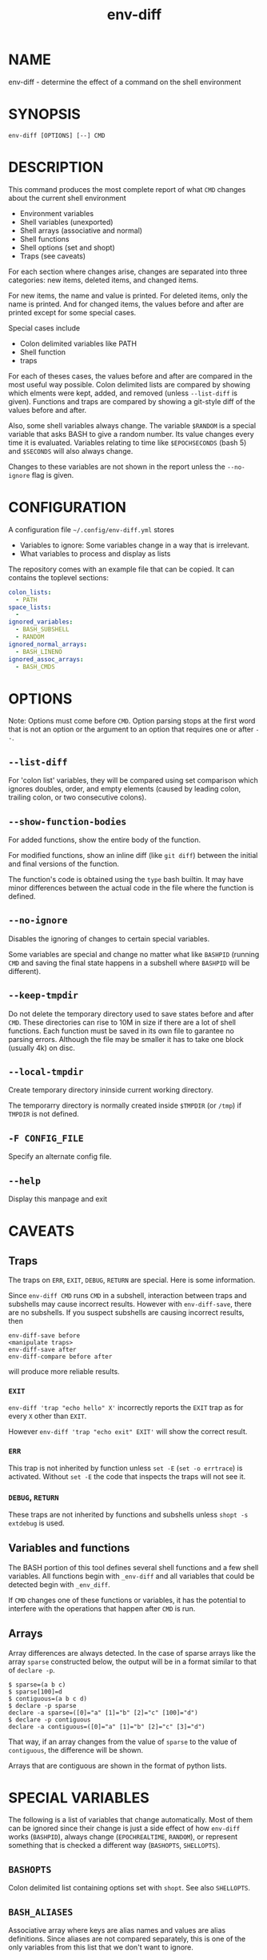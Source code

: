 #+TITLE: env-diff

* NAME

env-diff - determine the effect of a command on the shell environment

* SYNOPSIS

#+begin_src shell
env-diff [OPTIONS] [--] CMD
#+end_src

* DESCRIPTION

This command produces the most complete report of what =CMD= changes about
the current shell environment

- Environment variables
- Shell variables (unexported)
- Shell arrays (associative and normal)
- Shell functions
- Shell options (set and shopt)
- Traps (see caveats)

For each section where changes arise, changes are separated into three
categories: new items, deleted items, and changed items.

For new items, the name and value is printed.  For deleted items, only the
name is printed.  And for changed items, the values before and after are
printed except for some special cases.

Special cases include
- Colon delimited variables like PATH
- Shell function
- traps

For each of theses cases, the values before and after are compared in the
most useful way possible.  Colon delimited lists are compared by showing
which elments were kept, added, and removed (unless =--list-diff= is given).
Functions and traps are compared by showing a git-style diff of the values
before and after.

Also, some shell variables always change.  The variable =$RANDOM= is a
special variable that asks BASH to give a random number.  Its value changes
every time it is evaluated.  Variables relating to time like =$EPOCHSECONDS=
(bash 5) and =$SECONDS= will also always change.

Changes to these variables are not shown in the report unless the
=--no-ignore= flag is given.

* CONFIGURATION

A configuration file =~/.config/env-diff.yml= stores
- Variables to ignore: Some variables change in a way that is irrelevant.
- What variables to process and display as lists

The repository comes with an example file that can be copied.  It can contains
the toplevel sections:

#+begin_src yaml
colon_lists:
  - PATH
space_lists:
  - 
ignored_variables:
  - BASH_SUBSHELL
  - RANDOM
ignored_normal_arrays:
  - BASH_LINENO
ignored_assoc_arrays:
  - BASH_CMDS
#+end_src



* OPTIONS

Note: Options must come before =CMD=.  Option parsing stops at the
first word that is not an option or the argument to an option that
requires one or after =--=.

** ~--list-diff~

For 'colon list' variables, they will be compared using set comparison which
ignores doubles, order, and empty elements (caused by leading colon, trailing
colon, or two consecutive colons).

** ~--show-function-bodies~

For added functions, show the entire body of the function.

For modified functions, show an inline diff (like =git diff=) between the
initial and final versions of the function.

The function's code is obtained using the =type= bash builtin.  It may have
minor differences between the actual code in the file where the function is
defined.

** ~--no-ignore~

Disables the ignoring of changes to certain special variables.

Some variables are special and change no matter what like =BASHPID= (running
=CMD= and saving the final state happens in a subshell where =BASHPID= will
be different).

** ~--keep-tmpdir~

Do not delete the temporary directory used to save states before and after
=CMD=.  These directories can rise to 10M in size if there are a lot of shell
functions.  Each function must be saved in its own file to garantee no parsing
errors.  Although the file may be smaller it has to take one block (usually
4k) on disc.

** ~--local-tmpdir~

Create temporary directory ininside current working directory.

The temporarry directory is normally created inside =$TMPDIR= (or =/tmp=) if
=TMPDIR= is not defined.

** ~-F CONFIG_FILE~

Specify an alternate config file.

** ~--help~

Display this manpage and exit

* CAVEATS

** Traps

The traps on =ERR=, =EXIT=, =DEBUG=, =RETURN= are special.  Here is some
information.

Since =env-diff CMD= runs =CMD= in a subshell, interaction between traps and
subshells may cause incorrect results.  However with =env-diff-save=, there
are no subshells.  If you suspect subshells are causing incorrect results, then
#+begin_src
env-diff-save before
<manipulate traps>
env-diff-save after
env-diff-compare before after
#+end_src
will produce more reliable results.

*** =EXIT=

=env-diff 'trap "echo hello" X'= incorrectly reports the =EXIT= trap as
for every =X= other than =EXIT=.

However =env-diff 'trap "echo exit" EXIT'= will show the correct result.

*** =ERR=

This trap is not inherited by function unless =set -E= (=set -o errtrace=) is
activated.  Without =set -E= the code that inspects the traps will not see
it.

*** =DEBUG=, =RETURN=

These traps are not inherited by functions and subshells unless =shopt -s
extdebug= is used.


** Variables and functions

The BASH portion of this tool defines several shell functions and a few shell
variables.  All functions begin with =_env-diff= and all variables that could
be detected begin with =_env_diff=.

If =CMD= changes one of these functions or variables, it has the potential to
interfere with the operations that happen after =CMD= is run.

** Arrays

Array differences are always detected.  In the case of sparse arrays like the
array =sparse= constructed below, the output will be in a format similar to
that of =declare -p=.
#+begin_src
$ sparse=(a b c)
$ sparse[100]=d
$ contiguous=(a b c d) 
$ declare -p sparse
declare -a sparse=([0]="a" [1]="b" [2]="c" [100]="d")
$ declare -p contiguous
declare -a contiguous=([0]="a" [1]="b" [2]="c" [3]="d")
#+end_src

That way, if an array changes from the value of =sparse= to the value of
=contiguous=, the difference will be shown.

Arrays that are contiguous are shown in the format of python lists.

* SPECIAL VARIABLES

The following is a list of variables that change automatically.  Most of them
can be ignored since their change is just a side effect of how =env-diff=
works (=BASHPID=), always change (=EPOCHREALTIME=, =RANDOM=), or represent
something that is checked a different way (=BASHOPTS=, =SHELLOPTS=).

** =BASHOPTS=

Colon delimited list containing options set with =shopt=. See also
=SHELLOPTS=.

** =BASH_ALIASES=

Associative array where keys are alias names and values are alias
definitions.  Since aliases are not compared separately, this is one of the
only variables from this list that we don't want to ignore.

** =BASH_CMDS=

Associative array representing the internal hash table maintained by the
=hash= builtin.  When =PATH= is modified, this table is cleared.

** =BASH_LINENO=

Array variable describing the line numbers where functions on the call stack
were invoked.  The variable state is saved once before =CMD= and once after
in two different places so =BASH_LINENO[1]= differs.

** =EPOCHREALTIME=

Seconds since the epoch with microsecond decimal precision.  Probably
introduced in BASH 5.

** =EPOCHSECONDS=

Seconds since the epoch.

** =RANDOM=

Returns a random number (0-32767) each time it is evaluated.

** =SECONDS=

Returns the seconds since shell invocation.

** =SHELLOPTS=

Colon delimited list of active shell options (the ones set with =set -o= or
=shopt -o=).

** =SRANDOM=

Returns a 32 bit random number.

* DEPENDENCIES

- jq
- standard UNIX tools (sort, comm, cut, cat, mkdir, mktemp)
- python3

Optionally if the python package =pygments= is available, it will be used to
hightlight the body of new shell functions.

The python package =pyyaml= (=python3 -m pip install [--user] pyyaml=) must be
installed to read the config file =~/.config/env-diff.yml=.

* AUTHOR

Philippe Carphin


